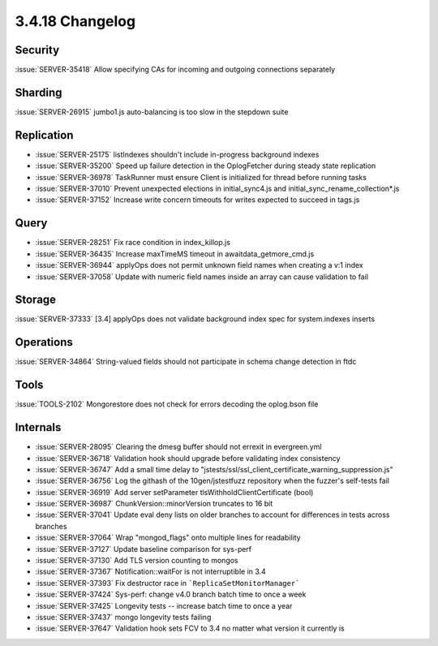 .. _3.4.18-changelog:

3.4.18 Changelog
----------------

Security
~~~~~~~~

:issue:`SERVER-35418` Allow specifying CAs for incoming and outgoing connections separately

Sharding
~~~~~~~~

:issue:`SERVER-26915` jumbo1.js auto-balancing is too slow in the stepdown suite

Replication
~~~~~~~~~~~

- :issue:`SERVER-25175` listIndexes shouldn't include in-progress background indexes
- :issue:`SERVER-35200` Speed up failure detection in the OplogFetcher during steady state replication
- :issue:`SERVER-36978` TaskRunner must ensure Client is initialized for thread before running tasks
- :issue:`SERVER-37010` Prevent unexpected elections in initial_sync4.js and initial_sync_rename_collection*.js
- :issue:`SERVER-37152` Increase write concern timeouts for writes expected to succeed in tags.js

Query
~~~~~

- :issue:`SERVER-28251` Fix race condition in index_killop.js
- :issue:`SERVER-36435` Increase maxTimeMS timeout in awaitdata_getmore_cmd.js
- :issue:`SERVER-36944` applyOps does not permit unknown field names when creating a v:1 index
- :issue:`SERVER-37058` Update with numeric field names inside an array can cause validation to fail

Storage
~~~~~~~

:issue:`SERVER-37333` [3.4] applyOps does not validate background index spec for system.indexes inserts

Operations
~~~~~~~~~~

:issue:`SERVER-34864` String-valued fields should not participate in schema change detection in ftdc

Tools
~~~~~

:issue:`TOOLS-2102` Mongorestore does not check for errors decoding the oplog.bson file

Internals
~~~~~~~~~

- :issue:`SERVER-28095` Clearing the dmesg buffer should not errexit in evergreen.yml
- :issue:`SERVER-36718` Validation hook should upgrade before validating index consistency
- :issue:`SERVER-36747` Add a small time delay to "jstests/ssl/ssl_client_certificate_warning_suppression.js"
- :issue:`SERVER-36756` Log the githash of the 10gen/jstestfuzz repository when the fuzzer's self-tests fail
- :issue:`SERVER-36919` Add server setParameter tlsWithholdClientCertificate (bool)
- :issue:`SERVER-36987` ChunkVersion::minorVersion truncates to 16 bit
- :issue:`SERVER-37041` Update eval deny lists on older branches to account for differences in tests across branches
- :issue:`SERVER-37064` Wrap "mongod_flags" onto multiple lines for readability
- :issue:`SERVER-37127` Update baseline comparison for sys-perf
- :issue:`SERVER-37130` Add TLS version counting to mongos
- :issue:`SERVER-37367` Notification::waitFor is not interruptible in 3.4
- :issue:`SERVER-37393` Fix destructor race in ```ReplicaSetMonitorManager```
- :issue:`SERVER-37424` Sys-perf: change v4.0 branch batch time to once a week
- :issue:`SERVER-37425` Longevity tests -- increase batch time to once a year
- :issue:`SERVER-37437` mongo longevity tests failing 
- :issue:`SERVER-37647` Validation hook sets FCV to 3.4 no matter what version it currently is

